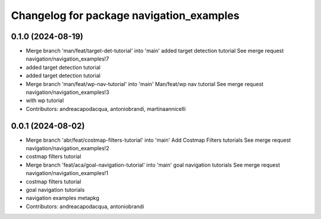 ^^^^^^^^^^^^^^^^^^^^^^^^^^^^^^^^^^^^^^^^^
Changelog for package navigation_examples
^^^^^^^^^^^^^^^^^^^^^^^^^^^^^^^^^^^^^^^^^

0.1.0 (2024-08-19)
------------------
* Merge branch 'man/feat/target-det-tutorial' into 'main'
  added target detection tutorial
  See merge request navigation/navigation_examples!7
* added target detection tutorial
* added target detection tutorial
* Merge branch 'man/feat/wp-nav-tutorial' into 'main'
  Man/feat/wp nav tutorial
  See merge request navigation/navigation_examples!3
* with wp tutorial
* Contributors: andreacapodacqua, antoniobrandi, martinaannicelli

0.0.1 (2024-08-02)
------------------
* Merge branch 'abr/feat/costmap-filters-tutorial' into 'main'
  Add Costmap Filters tutorials
  See merge request navigation/navigation_examples!2
* costmap filters tutorial
* Merge branch 'feat/aca/goal-navigation-tutorial' into 'main'
  goal navigation tutorials
  See merge request navigation/navigation_examples!1
* costmap filters tutorial
* goal navigation tutorials
* navigation examples metapkg
* Contributors: andreacapodacqua, antoniobrandi
